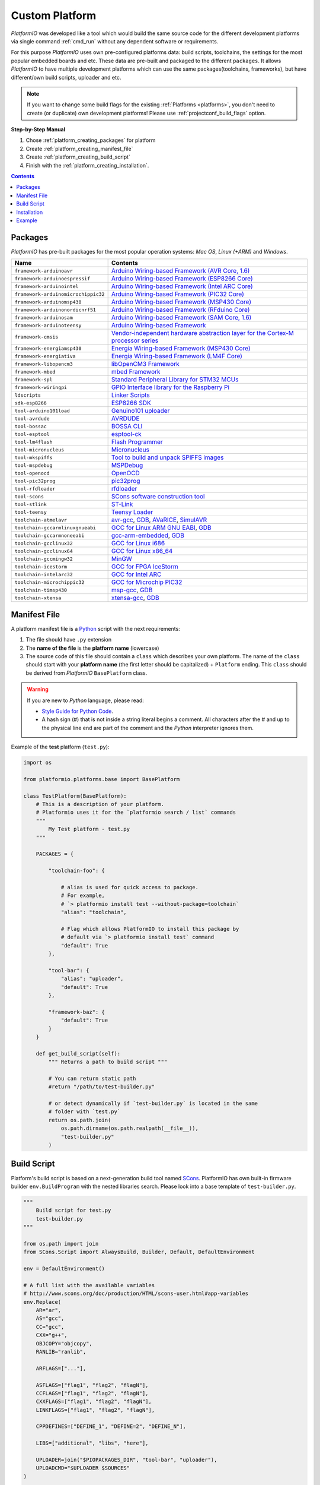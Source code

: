 ..  Copyright 2014-2016 Ivan Kravets <me@ikravets.com>
    Licensed under the Apache License, Version 2.0 (the "License");
    you may not use this file except in compliance with the License.
    You may obtain a copy of the License at
       http://www.apache.org/licenses/LICENSE-2.0
    Unless required by applicable law or agreed to in writing, software
    distributed under the License is distributed on an "AS IS" BASIS,
    WITHOUT WARRANTIES OR CONDITIONS OF ANY KIND, either express or implied.
    See the License for the specific language governing permissions and
    limitations under the License.

.. _platform_creating:

Custom Platform
===============

*PlatformIO* was developed like a tool which would build the same source code
for the different development platforms via single command :ref:`cmd_run`
without any dependent software or requirements.

For this purpose *PlatformIO* uses own pre-configured platforms data:
build scripts, toolchains, the settings for the most popular embedded
boards and etc. These data are pre-built and packaged to the different
``packages``. It allows *PlatformIO* to have multiple development platforms
which can use the same packages(toolchains, frameworks), but have
different/own build scripts, uploader and etc.

.. note::
    If you want to change some build flags for the existing
    :ref:`Platforms <platforms>`, you don't need to create (or duplicate) own
    development platforms! Please use :ref:`projectconf_build_flags` option.

**Step-by-Step Manual**

1. Chose :ref:`platform_creating_packages` for platform
2. Create :ref:`platform_creating_manifest_file`
3. Create :ref:`platform_creating_build_script`
4. Finish with the :ref:`platform_creating_installation`.

.. contents::

.. _platform_creating_packages:

Packages
--------

*PlatformIO* has pre-built packages for the most popular operation systems:
*Mac OS*, *Linux (+ARM)* and *Windows*.

.. list-table::
    :header-rows:  1

    * - Name
      - Contents

    * - ``framework-arduinoavr``
      - `Arduino Wiring-based Framework (AVR Core, 1.6) <http://arduino.cc/en/Reference/HomePage>`_

    * - ``framework-arduinoespressif``
      - `Arduino Wiring-based Framework (ESP8266 Core) <https://github.com/esp8266/Arduino>`_

    * - ``framework-arduinointel``
      - `Arduino Wiring-based Framework (Intel ARC Core) <https://github.com/01org/corelibs-arduino101>`_

    * - ``framework-arduinomicrochippic32``
      - `Arduino Wiring-based Framework (PIC32 Core) <https://github.com/chipKIT32/chipKIT-core>`_

    * - ``framework-arduinomsp430``
      - `Arduino Wiring-based Framework (MSP430 Core) <http://arduino.cc/en/Reference/HomePage>`_

    * - ``framework-arduinonordicnrf51``
      - `Arduino Wiring-based Framework (RFduino Core) <https://github.com/RFduino/RFduino>`_

    * - ``framework-arduinosam``
      - `Arduino Wiring-based Framework (SAM Core, 1.6) <http://arduino.cc/en/Reference/HomePage>`_

    * - ``framework-arduinoteensy``
      - `Arduino Wiring-based Framework <http://arduino.cc/en/Reference/HomePage>`_

    * - ``framework-cmsis``
      - `Vendor-independent hardware abstraction layer for the Cortex-M processor series <http://www.arm.com/products/processors/cortex-m/cortex-microcontroller-software-interface-standard.php>`_

    * - ``framework-energiamsp430``
      - `Energia Wiring-based Framework (MSP430 Core) <http://energia.nu/reference/>`_

    * - ``framework-energiativa``
      - `Energia Wiring-based Framework (LM4F Core) <http://energia.nu/reference/>`_

    * - ``framework-libopencm3``
      - `libOpenCM3 Framework <http://www.libopencm3.org/>`_

    * - ``framework-mbed``
      - `mbed Framework <http://mbed.org>`_

    * - ``framework-spl``
      - `Standard Peripheral Library for STM32 MCUs <http://www.st.com/web/catalog/tools/FM147/CL1794/SC961/SS1743/PF257890>`_

    * - ``framework-wiringpi``
      - `GPIO Interface library for the Raspberry Pi <http://wiringpi.com>`_

    * - ``ldscripts``
      - `Linker Scripts <https://sourceware.org/binutils/docs/ld/Scripts.html>`_

    * - ``sdk-esp8266``
      - `ESP8266 SDK <http://bbs.espressif.com>`_

    * - ``tool-arduino101load``
      - `Genuino101 uploader <https://github.com/01org/intel-arduino-tools>`_

    * - ``tool-avrdude``
      - `AVRDUDE <http://www.nongnu.org/avrdude/>`_

    * - ``tool-bossac``
      - `BOSSA CLI <https://sourceforge.net/projects/b-o-s-s-a/>`_

    * - ``tool-esptool``
      - `esptool-ck <https://github.com/igrr/esptool-ck>`_

    * - ``tool-lm4flash``
      - `Flash Programmer <http://www.ti.com/tool/lmflashprogrammer>`_

    * - ``tool-micronucleus``
      - `Micronucleus <https://github.com/micronucleus/micronucleus>`_

    * - ``tool-mkspiffs``
      - `Tool to build and unpack SPIFFS images <https://github.com/igrr/mkspiffs>`_

    * - ``tool-mspdebug``
      - `MSPDebug <http://mspdebug.sourceforge.net/>`_

    * - ``tool-openocd``
      - `OpenOCD <http://openocd.org>`_

    * - ``tool-pic32prog``
      - `pic32prog <https://github.com/sergev/pic32prog>`_

    * - ``tool-rfdloader``
      - `rfdloader <https://github.com/RFduino/RFduino>`_

    * - ``tool-scons``
      - `SCons software construction tool <http://www.scons.org>`_

    * - ``tool-stlink``
      - `ST-Link <https://github.com/texane/stlink>`_

    * - ``tool-teensy``
      - `Teensy Loader <https://www.pjrc.com/teensy/loader.html>`_

    * - ``toolchain-atmelavr``
      - `avr-gcc <https://gcc.gnu.org/wiki/avr-gcc>`_, `GDB <http://www.gnu.org/software/gdb/>`_, `AVaRICE <http://avarice.sourceforge.net/>`_, `SimulAVR <http://www.nongnu.org/simulavr/>`_

    * - ``toolchain-gccarmlinuxgnueabi``
      - `GCC for Linux ARM GNU EABI <https://gcc.gnu.org>`_, `GDB <http://www.gnu.org/software/gdb/>`_

    * - ``toolchain-gccarmnoneeabi``
      - `gcc-arm-embedded <https://launchpad.net/gcc-arm-embedded>`_, `GDB <http://www.gnu.org/software/gdb/>`_

    * - ``toolchain-gcclinux32``
      - `GCC for Linux i686 <https://gcc.gnu.org>`_

    * - ``toolchain-gcclinux64``
      - `GCC for Linux x86_64 <https://gcc.gnu.org>`_

    * - ``toolchain-gccmingw32``
      - `MinGW <http://www.mingw.org>`_

    * - ``toolchain-icestorm``
      - `GCC for FPGA IceStorm <http://www.clifford.at/icestorm/>`_

    * - ``toolchain-intelarc32``
      - `GCC for Intel ARC <https://github.com/foss-for-synopsys-dwc-arc-processors/toolchain>`_

    * - ``toolchain-microchippic32``
      - `GCC for Microchip PIC32 <https://github.com/chipKIT32/chipKIT-cxx>`_

    * - ``toolchain-timsp430``
      - `msp-gcc <http://sourceforge.net/projects/mspgcc/>`_, `GDB <http://www.gnu.org/software/gdb/>`_

    * - ``toolchain-xtensa``
      - `xtensa-gcc <https://github.com/jcmvbkbc/gcc-xtensa>`_, `GDB <http://www.gnu.org/software/gdb/>`_

.. _platform_creating_manifest_file:

Manifest File
-------------

A platform manifest file is a `Python <https://www.python.org>`_ script with the
next requirements:

1. The file should have ``.py`` extension
2. The **name of the file** is the **platform name** (lowercase)
3. The source code of this file should contain a ``class`` which describes your
   own platform. The name of the ``class`` should start with your
   **platform name** (the first letter should be capitalized) + ``Platform``
   ending. This ``class`` should be derived from *PlatformIO* ``BasePlatform``
   class.

.. warning::
    If you are new to *Python* language, please read:

    * `Style Guide for Python Code <https://www.python.org/dev/peps/pep-0008>`_.
    * A hash sign (#) that is not inside a string literal begins a comment.
      All characters after the # and up to the physical line end are part
      of the comment and the *Python* interpreter ignores them.

Example of the **test** platform (``test.py``):

.. code-block:: python

    import os

    from platformio.platforms.base import BasePlatform

    class TestPlatform(BasePlatform):
        # This is a description of your platform.
        # Platformio uses it for the `platformio search / list` commands
        """
            My Test platform - test.py
        """

        PACKAGES = {

            "toolchain-foo": {

                # alias is used for quick access to package.
                # For example,
                # `> platformio install test --without-package=toolchain`
                "alias": "toolchain",

                # Flag which allows PlatformIO to install this package by
                # default via `> platformio install test` command
                "default": True
            },

            "tool-bar": {
                "alias": "uploader",
                "default": True
            },

            "framework-baz": {
                "default": True
            }
        }

        def get_build_script(self):
            """ Returns a path to build script """

            # You can return static path
            #return "/path/to/test-builder.py"

            # or detect dynamically if `test-builder.py` is located in the same
            # folder with `test.py`
            return os.path.join(
                os.path.dirname(os.path.realpath(__file__)),
                "test-builder.py"
            )

.. _platform_creating_build_script:

Build Script
------------

Platform's build script is based on a next-generation build tool named
`SCons <http://www.scons.org>`_. PlatformIO has own built-in firmware builder
``env.BuildProgram`` with the nested libraries search. Please look into a
base template of ``test-builder.py``.

.. code-block:: python

    """
        Build script for test.py
        test-builder.py
    """

    from os.path import join
    from SCons.Script import AlwaysBuild, Builder, Default, DefaultEnvironment

    env = DefaultEnvironment()

    # A full list with the available variables
    # http://www.scons.org/doc/production/HTML/scons-user.html#app-variables
    env.Replace(
        AR="ar",
        AS="gcc",
        CC="gcc",
        CXX="g++",
        OBJCOPY="objcopy",
        RANLIB="ranlib",

        ARFLAGS=["..."],

        ASFLAGS=["flag1", "flag2", "flagN"],
        CCFLAGS=["flag1", "flag2", "flagN"],
        CXXFLAGS=["flag1", "flag2", "flagN"],
        LINKFLAGS=["flag1", "flag2", "flagN"],

        CPPDEFINES=["DEFINE_1", "DEFINE=2", "DEFINE_N"],

        LIBS=["additional", "libs", "here"],

        UPLOADER=join("$PIOPACKAGES_DIR", "tool-bar", "uploader"),
        UPLOADCMD="$UPLOADER $SOURCES"
    )

    env.Append(
        BUILDERS=dict(
            ElfToBin=Builder(
                action=" ".join([
                    "$OBJCOPY",
                    "-O",
                    "binary",
                    "$SOURCES",
                    "$TARGET"]),
                suffix=".bin"
            )
        )
    )

    # The source code of "platformio-build-tool" is here
    # https://github.com/platformio/platformio/blob/develop/platformio/builder/tools/platformio.py

    #
    # Target: Build executable and linkable firmware
    #
    target_elf = env.BuildProgram()

    #
    # Target: Build the .bin file
    #
    target_bin = env.ElfToBin(join("$BUILD_DIR", "firmware"), target_elf)

    #
    # Target: Upload firmware
    #
    upload = env.Alias(["upload"], target_bin, "$UPLOADCMD")
    AlwaysBuild(upload)

    #
    # Target: Define targets
    #
    Default(target_bin)


Please look into the examples with built-in scripts for the popular
platforms:

* `baseavr.py <https://github.com/platformio/platformio/blob/develop/platformio/builder/scripts/baseavr.py>`_
* `basearm.py <https://github.com/platformio/platformio/blob/develop/platformio/builder/scripts/basearm.py>`_
* `atmelavr.py <https://github.com/platformio/platformio/blob/develop/platformio/builder/scripts/atmelavr.py>`_
* `timsp430.py <https://github.com/platformio/platformio/blob/develop/platformio/builder/scripts/timsp430.py>`_
* `ststm32.py <https://github.com/platformio/platformio/blob/develop/platformio/builder/scripts/ststm32.py>`_

.. _platform_creating_installation:

Installation
------------

1. Create ``platforms`` directory in :ref:`projectconf_pio_home_dir` if it
   doesn't exist.
2. Copy ``test.py`` and ``test-builder.py`` files to ``platforms`` directory.
3. Search available platforms via :ref:`cmd_platforms_search` command. You should see
   ``test`` platform.
4. Install ``test`` platform via :ref:`cmd_platforms_install` command.

Now, you can use ``test`` for the :ref:`projectconf_env_platform` option in
:ref:`projectconf`.

Example
-------

Let's use the real example which was requested by our user in `issue 175 <https://github.com/platformio/platformio/issues/175>`_. Need to add support for uploading firmware using GDB to
:ref:`platform_ststm32`.

First of all, need to create new folder ``platforms`` in :ref:`projectconf_pio_home_dir`
and copy there two files:

1. Platform manifest file ``ststm32gdb.py`` with the next content:

.. code-block:: python

    import os

    from platformio.platforms.ststm32 import Ststm32Platform


    class Ststm32gdbPlatform(Ststm32Platform):

        """
        ST STM32 using GDB as uploader

        http://www.st.com/web/en/catalog/mmc/FM141/SC1169?sc=stm32
        """

        def get_build_script(self):

            return os.path.join(
                os.path.dirname(os.path.realpath(__file__)),
                "ststm32gdb-builder.py"
            )

2. Build script file ``ststm32gdb-builder.py`` with the next content:

.. code-block:: python

    """
        Builder for ST STM32 Series ARM microcontrollers with GDB upload.
    """

    from os.path import join

    from SCons.Script import (COMMAND_LINE_TARGETS, AlwaysBuild, Default,
                              DefaultEnvironment, SConscript)


    env = DefaultEnvironment()

    SConscript(env.subst(join("$PIOBUILDER_DIR", "scripts", "basearm.py")))

    env.Replace(
        UPLOADER=join(
            "$PIOPACKAGES_DIR", "toolchain-gccarmnoneeabi",
            "bin", "arm-none-eabi-gdb"
        ),
        UPLOADERFLAGS=[
            join("$BUILD_DIR", "firmware.elf"),
            "-batch",
            "-x", join("$PROJECT_DIR", "upload.gdb")
        ],

        UPLOADCMD="$UPLOADER $UPLOADERFLAGS"
    )

    env.Append(
        CPPDEFINES=[
            "${BOARD_OPTIONS['build']['variant'].upper()}"
        ],

        LINKFLAGS=[
            "-nostartfiles",
            "-nostdlib"
        ]
    )

    #
    # Target: Build executable and linkable firmware
    #

    target_elf = env.BuildProgram()

    #
    # Target: Build the .bin file
    #

    if "uploadlazy" in COMMAND_LINE_TARGETS:
        target_firm = join("$BUILD_DIR", "firmware.bin")
    else:
        target_firm = env.ElfToBin(join("$BUILD_DIR", "firmware"), target_elf)

    #
    # Target: Print binary size
    #

    target_size = env.Alias("size", target_elf, "$SIZEPRINTCMD")
    AlwaysBuild(target_size)

    #
    # Target: Upload by default .bin file
    #

    upload = env.Alias(
        ["upload", "uploadlazy"], target_firm, "$UPLOADCMD")
    AlwaysBuild(upload)

    #
    # Target: Define targets
    #

    Default([target_firm, target_size])

Now, we should see ``ststm32gdb`` platform using :ref:`cmd_platforms_search` command output
and can install it via :ref:`platformio platforms install ststm32gdb <cmd_platforms_install>` command.


